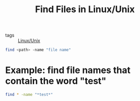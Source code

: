 #+title: Find Files in Linux/Unix

- tags :: [[file:20201029225738-linux_unix.org][Linux/Unix]]

#+begin_src sh
find <path> -name "file name"
#+end_src

* Example: find file names that contain the word "test"

#+begin_src sh
find * -name "*test*"
#+end_src


